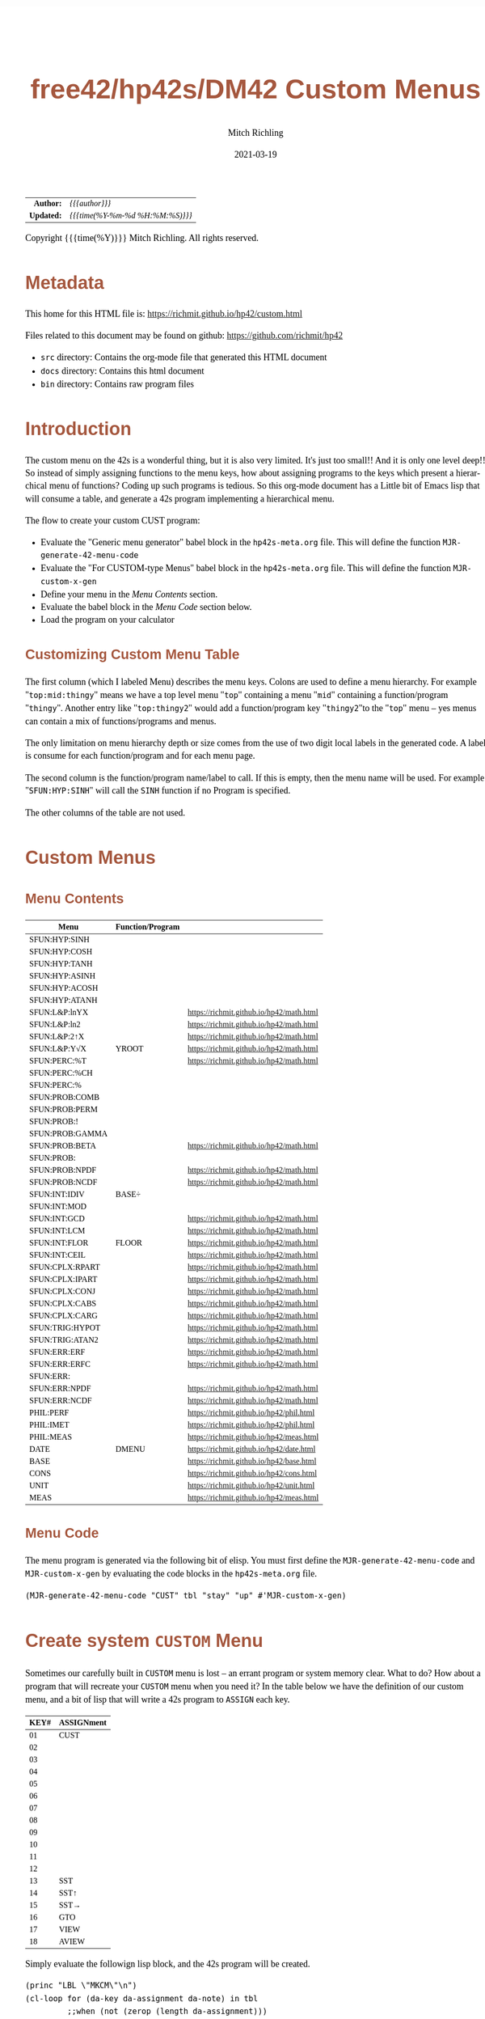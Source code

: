 # -*- Mode:Org; Coding:utf-8; fill-column:158 -*-
#+TITLE:       free42/hp42s/DM42 Custom Menus
#+AUTHOR:      Mitch Richling
#+EMAIL:       http://www.mitchr.me/
#+DATE:        2021-03-19
#+DESCRIPTION: Making Custom Menus for the free42/hp-42s/DM42
#+LANGUAGE:    en
#+OPTIONS:     num:t toc:nil \n:nil @:t ::t |:t ^:nil -:t f:t *:t <:t skip:nil d:nil todo:t pri:nil H:5 p:t author:t html-scripts:nil
#+HTML_HEAD: <style>body { width: 95%; margin: 2% auto; font-size: 18px; line-height: 1.4em; font-family: Georgia, serif; color: black; background-color: white; }</style>
#+HTML_HEAD: <style>body { min-width: 500px; max-width: 1024px; }</style>
#+HTML_HEAD: <style>h1,h2,h3,h4,h5,h6 { color: #A5573E; line-height: 1em; font-family: Helvetica, sans-serif; }</style>
#+HTML_HEAD: <style>h1,h2,h3 { line-height: 1.4em; }</style>
#+HTML_HEAD: <style>h1.title { font-size: 3em; }</style>
#+HTML_HEAD: <style>h4,h5,h6 { font-size: 1em; }</style>
#+HTML_HEAD: <style>.org-src-container { border: 1px solid #ccc; box-shadow: 3px 3px 3px #eee; font-family: Lucida Console, monospace; font-size: 80%; margin: 0px; padding: 0px 0px; position: relative; }</style>
#+HTML_HEAD: <style>.org-src-container>pre { line-height: 1.2em; padding-top: 1.5em; margin: 0.5em; background-color: #404040; color: white; overflow: auto; }</style>
#+HTML_HEAD: <style>.org-src-container>pre:before { display: block; position: absolute; background-color: #b3b3b3; top: 0; right: 0; padding: 0 0.2em 0 0.4em; border-bottom-left-radius: 8px; border: 0; color: white; font-size: 100%; font-family: Helvetica, sans-serif;}</style>
#+HTML_HEAD: <style>pre.example { white-space: pre-wrap; white-space: -moz-pre-wrap; white-space: -o-pre-wrap; font-family: Lucida Console, monospace; font-size: 80%; background: #404040; color: white; display: block; padding: 0em; border: 2px solid black; }</style>
#+HTML_LINK_HOME: https://www.mitchr.me/
#+HTML_LINK_UP: https://richmit.github.io/hp42/
#+EXPORT_FILE_NAME: ../docs/custom

#+ATTR_HTML: :border 2 solid #ccc :frame hsides :align center
|        <r> | <l>              |
|  *Author:* | /{{{author}}}/ |
| *Updated:* | /{{{time(%Y-%m-%d %H:%M:%S)}}}/ |
#+ATTR_HTML: :align center
Copyright {{{time(%Y)}}} Mitch Richling. All rights reserved.

#+TOC: headlines 5

#        #         #         #         #         #         #         #         #         #         #         #         #         #         #         #         #         #
#   00   #    10   #    20   #    30   #    40   #    50   #    60   #    70   #    80   #    90   #   100   #   110   #   120   #   130   #   140   #   150   #   160   #
# 234567890123456789012345678901234567890123456789012345678901234567890123456789012345678901234567890123456789012345678901234567890123456789012345678901234567890123456789
#        #         #         #         #         #         #         #         #         #         #         #         #         #         #         #         #         #
#        #         #         #         #         #         #         #         #         #         #         #         #         #         #         #         #         #

* Metadata

This home for this HTML file is: https://richmit.github.io/hp42/custom.html

Files related to this document may be found on github: https://github.com/richmit/hp42

   - =src= directory: Contains the org-mode file that generated this HTML document
   - =docs= directory: Contains this html document
   - =bin= directory: Contains raw program files

* Introduction

The custom menu on the 42s is a wonderful thing, but it is also very limited.  It's just too small!!  And it is only one level deep!!  So instead of simply
assigning functions to the menu keys, how about assigning programs to the keys which present a hierarchical menu of functions?  Coding up such programs is
tedious.  So this org-mode document has a Little bit of Emacs lisp that will consume a table, and generate a 42s program implementing a hierarchical menu.

The flow to create your custom CUST program:
  - Evaluate the "Generic menu generator" babel block in the =hp42s-meta.org= file.  This will define the function =MJR-generate-42-menu-code=
  - Evaluate the "For CUSTOM-type Menus" babel block in the =hp42s-meta.org= file.  This will define the function =MJR-custom-x-gen=
  - Define your menu in the [[Menu Contents][Menu Contents]] section.
  - Evaluate the babel block in the [[Menu Code][Menu Code]] section below.
  - Load the program on your calculator

** Customizing Custom Menu Table

The first column (which I labeled Menu) describes the menu keys.  Colons are used to define a menu hierarchy.  For example "=top:mid:thingy=" means we have a
top level menu "=top=" containing a menu "=mid=" containing a function/program "=thingy=".  Another entry like "=top:thingy2=" would add a function/program
key "=thingy2="to the "=top=" menu -- yes menus can contain a mix of functions/programs and menus.

The only limitation on menu hierarchy depth or size comes from the use of two digit local labels in the generated code.  A label is consume for each
function/program and for each menu page.

The second column is the function/program name/label to call.  If this is empty, then the menu name will be used.  For example "=SFUN:HYP:SINH=" will call the
=SINH= function if no Program is specified.

The other columns of the table are not used.

* Custom Menus

** Menu Contents

#+ATTR_HTML: :rules groups :frame box :align center
#+NAME: cust
| Menu            | Function/Program |                                          |
|-----------------+------------------+------------------------------------------|
| SFUN:HYP:SINH   |                  |                                          |
| SFUN:HYP:COSH   |                  |                                          |
| SFUN:HYP:TANH   |                  |                                          |
| SFUN:HYP:ASINH  |                  |                                          |
| SFUN:HYP:ACOSH  |                  |                                          |
| SFUN:HYP:ATANH  |                  |                                          |
|-----------------+------------------+------------------------------------------|
| SFUN:L&P:lnYX   |                  | https://richmit.github.io/hp42/math.html |
| SFUN:L&P:ln2    |                  | https://richmit.github.io/hp42/math.html |
| SFUN:L&P:2↑X    |                  | https://richmit.github.io/hp42/math.html |
| SFUN:L&P:Y√X    | YROOT            | https://richmit.github.io/hp42/math.html |
|-----------------+------------------+------------------------------------------|
| SFUN:PERC:%T    |                  | https://richmit.github.io/hp42/math.html |
| SFUN:PERC:%CH   |                  |                                          |
| SFUN:PERC:%     |                  |                                          |
|-----------------+------------------+------------------------------------------|
| SFUN:PROB:COMB  |                  |                                          |
| SFUN:PROB:PERM  |                  |                                          |
| SFUN:PROB:!     |                  |                                          |
| SFUN:PROB:GAMMA |                  |                                          |
| SFUN:PROB:BETA  |                  | https://richmit.github.io/hp42/math.html |
| SFUN:PROB:      |                  |                                          |
| SFUN:PROB:NPDF  |                  | https://richmit.github.io/hp42/math.html |
| SFUN:PROB:NCDF  |                  | https://richmit.github.io/hp42/math.html |
|-----------------+------------------+------------------------------------------|
| SFUN:INT:IDIV   | BASE÷            |                                          |
| SFUN:INT:MOD    |                  |                                          |
| SFUN:INT:GCD    |                  | https://richmit.github.io/hp42/math.html |
| SFUN:INT:LCM    |                  | https://richmit.github.io/hp42/math.html |
| SFUN:INT:FLOR   | FLOOR            | https://richmit.github.io/hp42/math.html |
| SFUN:INT:CEIL   |                  | https://richmit.github.io/hp42/math.html |
|-----------------+------------------+------------------------------------------|
| SFUN:CPLX:RPART |                  | https://richmit.github.io/hp42/math.html |
| SFUN:CPLX:IPART |                  | https://richmit.github.io/hp42/math.html |
| SFUN:CPLX:CONJ  |                  | https://richmit.github.io/hp42/math.html |
| SFUN:CPLX:CABS  |                  | https://richmit.github.io/hp42/math.html |
| SFUN:CPLX:CARG  |                  | https://richmit.github.io/hp42/math.html |
|-----------------+------------------+------------------------------------------|
| SFUN:TRIG:HYPOT |                  | https://richmit.github.io/hp42/math.html |
| SFUN:TRIG:ATAN2 |                  | https://richmit.github.io/hp42/math.html |
|-----------------+------------------+------------------------------------------|
| SFUN:ERR:ERF    |                  | https://richmit.github.io/hp42/math.html |
| SFUN:ERR:ERFC   |                  | https://richmit.github.io/hp42/math.html |
| SFUN:ERR:       |                  |                                          |
| SFUN:ERR:NPDF   |                  | https://richmit.github.io/hp42/math.html |
| SFUN:ERR:NCDF   |                  | https://richmit.github.io/hp42/math.html |
|-----------------+------------------+------------------------------------------|
| PHIL:PERF       |                  | https://richmit.github.io/hp42/phil.html |
| PHIL:IMET       |                  | https://richmit.github.io/hp42/phil.html |
| PHIL:MEAS       |                  | https://richmit.github.io/hp42/meas.html |
|-----------------+------------------+------------------------------------------|
| DATE            | DMENU            | https://richmit.github.io/hp42/date.html |
| BASE            |                  | https://richmit.github.io/hp42/base.html |
| CONS            |                  | https://richmit.github.io/hp42/cons.html |
| UNIT            |                  | https://richmit.github.io/hp42/unit.html |
| MEAS            |                  | https://richmit.github.io/hp42/meas.html |
|-----------------+------------------+------------------------------------------|

** Menu Code

The menu program is generated via the following bit of elisp.  You must first define the =MJR-generate-42-menu-code= and =MJR-custom-x-gen= by evaluating the code blocks in the =hp42s-meta.org= file.

#+BEGIN_SRC elisp :var tbl=cust :colnames y :results output verbatum :wrap src hp42s
(MJR-generate-42-menu-code "CUST" tbl "stay" "up" #'MJR-custom-x-gen)
#+END_SRC

#+RESULTS:
#+begin_src hp42s
LBL "CUST"
LBL 01            @@@@ Page 1 of menu CUST
CLMENU
"SFUN"
KEY 1 GTO 03
"PHIL"
KEY 2 GTO 04
"DATE"
KEY 3 XEQ 05
"BASE"
KEY 4 XEQ 06
"CONS"
KEY 5 XEQ 07
"UNIT"
KEY 6 XEQ 08
KEY 7 GTO 02
KEY 8 GTO 02
KEY 9 GTO 00
MENU
STOP
GTO 01
LBL 02            @@@@ Page 2 of menu CUST
CLMENU
"MEAS"
KEY 1 XEQ 09
KEY 7 GTO 01
KEY 8 GTO 01
KEY 9 GTO 00
MENU
STOP
GTO 02
LBL 03            @@@@ Page 1 of menu SFUN
CLMENU
"HYP"
KEY 1 GTO 11
"L&P"
KEY 2 GTO 12
"PERC"
KEY 3 GTO 13
"PROB"
KEY 4 GTO 14
"INT"
KEY 5 GTO 15
"CPLX"
KEY 6 GTO 16
KEY 7 GTO 10
KEY 8 GTO 10
KEY 9 GTO 01
MENU
STOP
GTO 03
LBL 10            @@@@ Page 2 of menu SFUN
CLMENU
"TRIG"
KEY 1 GTO 17
"ERR"
KEY 2 GTO 18
KEY 7 GTO 03
KEY 8 GTO 03
KEY 9 GTO 01
MENU
STOP
GTO 10
LBL 11            @@@@ Page 1 of menu HYP
CLMENU
"SINH"
KEY 1 XEQ 19
"COSH"
KEY 2 XEQ 20
"TANH"
KEY 3 XEQ 21
"ASINH"
KEY 4 XEQ 22
"ACOSH"
KEY 5 XEQ 23
"ATANH"
KEY 6 XEQ 24
KEY 9 GTO 03
MENU
STOP
GTO 11
LBL 12            @@@@ Page 1 of menu L&P
CLMENU
"lnYX"
KEY 1 XEQ 25
"ln2"
KEY 2 XEQ 26
"2↑X"
KEY 3 XEQ 27
"Y√X"
KEY 4 XEQ 28
KEY 9 GTO 03
MENU
STOP
GTO 12
LBL 13            @@@@ Page 1 of menu PERC
CLMENU
"%T"
KEY 1 XEQ 29
"%CH"
KEY 2 XEQ 30
"%"
KEY 3 XEQ 31
KEY 9 GTO 03
MENU
STOP
GTO 13
LBL 14            @@@@ Page 1 of menu PROB
CLMENU
"COMB"
KEY 1 XEQ 33
"PERM"
KEY 2 XEQ 34
"!"
KEY 3 XEQ 35
"GAMMA"
KEY 4 XEQ 36
"BETA"
KEY 5 XEQ 37
KEY 7 GTO 32
KEY 8 GTO 32
KEY 9 GTO 03
MENU
STOP
GTO 14
LBL 32            @@@@ Page 2 of menu PROB
CLMENU
"NPDF"
KEY 1 XEQ 38
"NCDF"
KEY 2 XEQ 39
KEY 7 GTO 14
KEY 8 GTO 14
KEY 9 GTO 03
MENU
STOP
GTO 32
LBL 15            @@@@ Page 1 of menu INT
CLMENU
"IDIV"
KEY 1 XEQ 40
"MOD"
KEY 2 XEQ 41
"GCD"
KEY 3 XEQ 42
"LCM"
KEY 4 XEQ 43
"FLOR"
KEY 5 XEQ 44
"CEIL"
KEY 6 XEQ 45
KEY 9 GTO 03
MENU
STOP
GTO 15
LBL 16            @@@@ Page 1 of menu CPLX
CLMENU
"RPART"
KEY 1 XEQ 46
"IPART"
KEY 2 XEQ 47
"CONJ"
KEY 3 XEQ 48
"CABS"
KEY 4 XEQ 49
"CARG"
KEY 5 XEQ 50
KEY 9 GTO 03
MENU
STOP
GTO 16
LBL 17            @@@@ Page 1 of menu TRIG
CLMENU
"HYPOT"
KEY 1 XEQ 51
"ATAN2"
KEY 2 XEQ 52
KEY 9 GTO 10
MENU
STOP
GTO 17
LBL 18            @@@@ Page 1 of menu ERR
CLMENU
"ERF"
KEY 1 XEQ 53
"ERFC"
KEY 2 XEQ 54
"NPDF"
KEY 4 XEQ 55
"NCDF"
KEY 5 XEQ 56
KEY 9 GTO 10
MENU
STOP
GTO 18
LBL 04            @@@@ Page 1 of menu PHIL
CLMENU
"PERF"
KEY 1 XEQ 57
"IMET"
KEY 2 XEQ 58
"MEAS"
KEY 3 XEQ 59
KEY 9 GTO 01
MENU
STOP
GTO 04
LBL 00
EXITALL
RTN
LBL 05               @@@@ Action for menu key DATE
XEQ "DMENU"
RTN
LBL 06               @@@@ Action for menu key BASE
XEQ "BASE"
RTN
LBL 07               @@@@ Action for menu key CONS
XEQ "CONS"
RTN
LBL 08               @@@@ Action for menu key UNIT
XEQ "UNIT"
RTN
LBL 09               @@@@ Action for menu key MEAS
XEQ "MEAS"
RTN
LBL 19               @@@@ Action for menu key SINH
SINH
RTN
LBL 20               @@@@ Action for menu key COSH
COSH
RTN
LBL 21               @@@@ Action for menu key TANH
TANH
RTN
LBL 22               @@@@ Action for menu key ASINH
ASINH
RTN
LBL 23               @@@@ Action for menu key ACOSH
ACOSH
RTN
LBL 24               @@@@ Action for menu key ATANH
ATANH
RTN
LBL 25               @@@@ Action for menu key lnYX
XEQ "lnYX"
RTN
LBL 26               @@@@ Action for menu key ln2
XEQ "ln2"
RTN
LBL 27               @@@@ Action for menu key 2↑X
XEQ "2↑X"
RTN
LBL 28               @@@@ Action for menu key Y√X
XEQ "YROOT"
RTN
LBL 29               @@@@ Action for menu key %T
XEQ "%T"
RTN
LBL 30               @@@@ Action for menu key %CH
%CH
RTN
LBL 31               @@@@ Action for menu key %
%
RTN
LBL 33               @@@@ Action for menu key COMB
COMB
RTN
LBL 34               @@@@ Action for menu key PERM
PERM
RTN
LBL 35               @@@@ Action for menu key !
XEQ "!"
RTN
LBL 36               @@@@ Action for menu key GAMMA
GAMMA
RTN
LBL 37               @@@@ Action for menu key BETA
XEQ "BETA"
RTN
LBL 38               @@@@ Action for menu key NPDF
XEQ "NPDF"
RTN
LBL 39               @@@@ Action for menu key NCDF
XEQ "NCDF"
RTN
LBL 40               @@@@ Action for menu key IDIV
BASE÷
RTN
LBL 41               @@@@ Action for menu key MOD
MOD
RTN
LBL 42               @@@@ Action for menu key GCD
XEQ "GCD"
RTN
LBL 43               @@@@ Action for menu key LCM
XEQ "LCM"
RTN
LBL 44               @@@@ Action for menu key FLOR
XEQ "FLOOR"
RTN
LBL 45               @@@@ Action for menu key CEIL
XEQ "CEIL"
RTN
LBL 46               @@@@ Action for menu key RPART
XEQ "RPART"
RTN
LBL 47               @@@@ Action for menu key IPART
XEQ "IPART"
RTN
LBL 48               @@@@ Action for menu key CONJ
XEQ "CONJ"
RTN
LBL 49               @@@@ Action for menu key CABS
XEQ "CABS"
RTN
LBL 50               @@@@ Action for menu key CARG
XEQ "CARG"
RTN
LBL 51               @@@@ Action for menu key HYPOT
XEQ "HYPOT"
RTN
LBL 52               @@@@ Action for menu key ATAN2
XEQ "ATAN2"
RTN
LBL 53               @@@@ Action for menu key ERF
XEQ "ERF"
RTN
LBL 54               @@@@ Action for menu key ERFC
XEQ "ERFC"
RTN
LBL 55               @@@@ Action for menu key NPDF
XEQ "NPDF"
RTN
LBL 56               @@@@ Action for menu key NCDF
XEQ "NCDF"
RTN
LBL 57               @@@@ Action for menu key PERF
XEQ "PERF"
RTN
LBL 58               @@@@ Action for menu key IMET
XEQ "IMET"
RTN
LBL 59               @@@@ Action for menu key MEAS
XEQ "MEAS"
RTN
@@@@ Free labels start at: 60
#+end_src


* Create system =CUSTOM= Menu
:PROPERTIES:
:CUSTOM_ID: system-custom
:END:

Sometimes our carefully built in =CUSTOM= menu is lost -- an errant program or system memory clear.  What to do?  How about a program that will recreate your
=CUSTOM= menu when you need it?  In the table below we have the definition of our custom menu, and a bit of lisp that will write a 42s program to =ASSIGN=
each key.

#+ATTR_HTML: :rules groups :frame box :align center
#+NAME: custom
| KEY# | ASSIGNment |
|------+------------|
|   01 | CUST       |
|   02 |            |
|   03 |            |
|   04 |            |
|   05 |            |
|   06 |            |
|------+------------|
|   07 |            |
|   08 |            |
|   09 |            |
|   10 |            |
|   11 |            |
|   12 |            |
|------+------------|
|   13 | SST        |
|   14 | SST↑       |
|   15 | SST→       |
|   16 | GTO        |
|   17 | VIEW       |
|   18 | AVIEW      |
|------+------------|

Simply evaluate the followign lisp block, and the 42s program will be created.

#+BEGIN_SRC elisp :var tbl=custom :colnames y :results output verbatum :wrap src hp42s
(princ "LBL \"MKCM\"\n")
(cl-loop for (da-key da-assignment da-note) in tbl
         ;;when (not (zerop (length da-assignment)))
         do (princ (message "ASSIGN \"%s\" TO %s\n" da-assignment da-key)))
(princ "RTN\n")
(princ "END\n")
#+END_SRC

#+RESULTS:
#+begin_src hp42s
LBL "MKCM"
ASSIGN "CUST" TO 01
ASSIGN "" TO 02
ASSIGN "" TO 03
ASSIGN "" TO 04
ASSIGN "" TO 05
ASSIGN "" TO 06
ASSIGN "" TO 07
ASSIGN "" TO 08
ASSIGN "" TO 09
ASSIGN "" TO 10
ASSIGN "" TO 11
ASSIGN "" TO 12
ASSIGN "SST" TO 13
ASSIGN "SST↑" TO 14
ASSIGN "SST→" TO 15
ASSIGN "GTO" TO 16
ASSIGN "VIEW" TO 17
ASSIGN "AVIEW" TO 18
RTN
END
#+end_src

* EOF

# End of document.

# The following adds some space at the bottom of exported HTML
#+HTML: <br /> <br /> <br /> <br /> <br /> <br /> <br /> <br /> <br /> <br /> <br /> <br /> <br /> <br /> <br /> <br /> <br /> <br /> <br />
#+HTML: <br /> <br /> <br /> <br /> <br /> <br /> <br /> <br /> <br /> <br /> <br /> <br /> <br /> <br /> <br /> <br /> <br /> <br /> <br />
#+HTML: <br /> <br /> <br /> <br /> <br /> <br /> <br /> <br /> <br /> <br /> <br /> <br /> <br /> <br /> <br /> <br /> <br /> <br /> <br />
#+HTML: <br /> <br /> <br /> <br /> <br /> <br /> <br /> <br /> <br /> <br /> <br /> <br /> <br /> <br /> <br /> <br /> <br /> <br /> <br />
#+HTML: <br /> <br /> <br /> <br /> <br /> <br /> <br /> <br /> <br /> <br /> <br /> <br /> <br /> <br /> <br /> <br /> <br /> <br /> <br />
